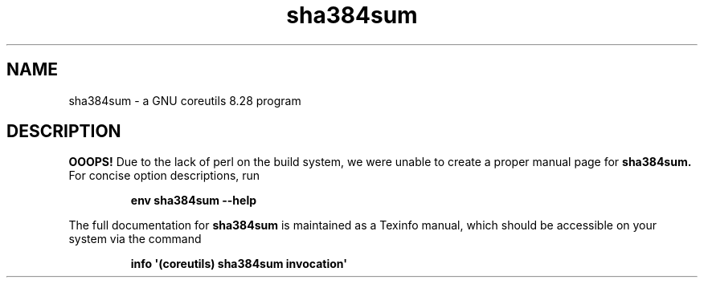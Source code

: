 .TH "sha384sum" 1 "GNU coreutils 8.28" "User Commands"
.SH NAME
sha384sum \- a GNU coreutils 8.28 program
.SH DESCRIPTION
.B OOOPS!
Due to the lack of perl on the build system, we were
unable to create a proper manual page for
.B sha384sum.
For concise option descriptions, run
.IP
.B env sha384sum --help
.PP
The full documentation for
.B sha384sum
is maintained as a Texinfo manual, which should be accessible
on your system via the command
.IP
.B info \(aq(coreutils) sha384sum invocation\(aq
